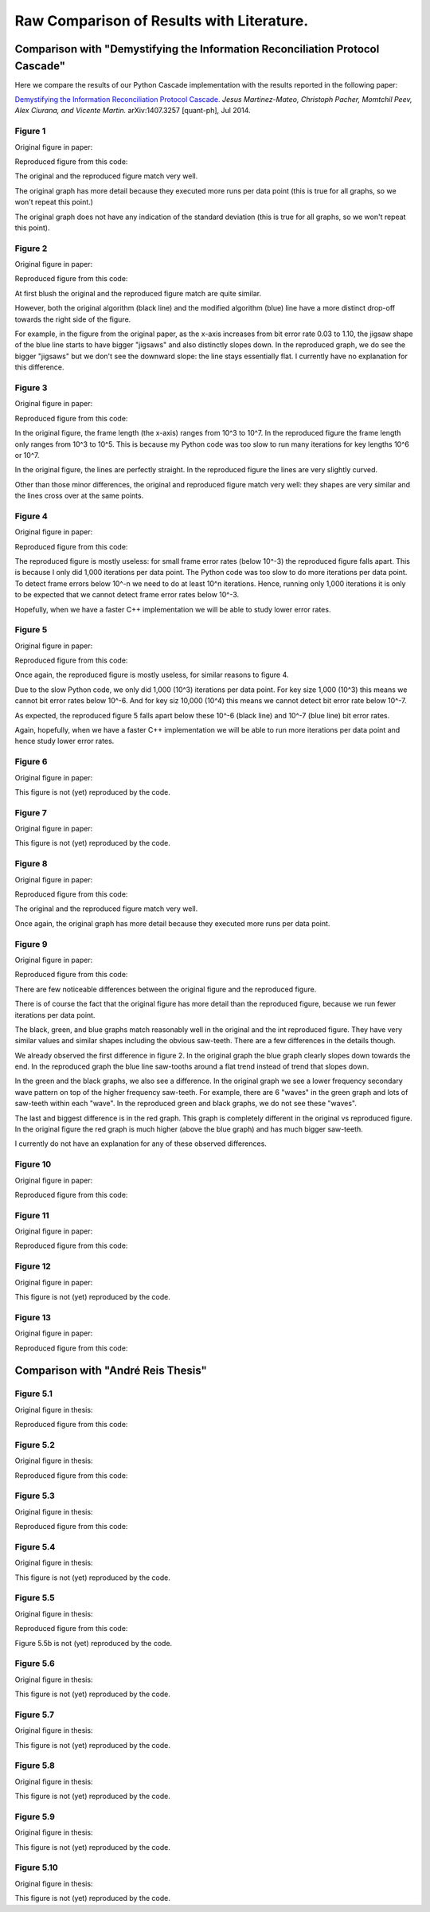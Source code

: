 ******************************************
Raw Comparison of Results with Literature.
******************************************

Comparison with "Demystifying the Information Reconciliation Protocol Cascade"
==============================================================================

Here we compare the results of our Python Cascade implementation with the results reported in the following paper:

`Demystifying the Information Reconciliation Protocol Cascade. <https://arxiv.org/abs/1407.3257>`_ *Jesus Martinez-Mateo, Christoph Pacher, Momtchil Peev, Alex Ciurana, and Vicente Martin.* arXiv:1407.3257 [quant-ph], Jul 2014.

Figure 1
--------

Original figure in paper:

.. image:: figures/demystifying-figure-1-original.png
    :align: center

Reproduced figure from this code:

.. image:: figures/demystifying-figure-1-reproduced.png
    :align: center

The original and the reproduced figure match very well.

The original graph has more detail because they executed more runs per data point (this is true for all graphs, so we won't repeat this point.)

The original graph does not have any indication of the standard deviation (this is true for all graphs, so we won't repeat this point).

Figure 2
--------

Original figure in paper:

.. image:: figures/demystifying-figure-2-original.png
    :align: center

Reproduced figure from this code:

.. image:: figures/demystifying-figure-2-reproduced.png
    :align: center

At first blush the original and the reproduced figure match are quite similar.

However, both the original algorithm (black line) and the modified algorithm (blue) line have a more distinct drop-off towards the right side of the figure.

For example, in the figure from the original paper, as the x-axis increases from bit error rate 0.03 to 1.10, the jigsaw shape of the blue line starts to have bigger "jigsaws" and also distinctly slopes down. In the reproduced graph, we do see the bigger "jigsaws" but we don't see the downward slope: the line stays essentially flat. I currently have no explanation for this difference.

Figure 3
--------

Original figure in paper:

.. image:: figures/demystifying-figure-3-original.png
    :align: center

Reproduced figure from this code:

.. image:: figures/demystifying-figure-3-reproduced.png
    :align: center

In the original figure, the frame length (the x-axis) ranges from 10^3 to 10^7. In the reproduced figure the frame length only ranges from 10^3 to 10^5. This is because my Python code was too slow to run many iterations for key lengths 10^6 or 10^7.

In the original figure, the lines are perfectly straight. In the reproduced figure the lines are very slightly curved.

Other than those minor differences, the original and reproduced figure match very well: they shapes are very similar and the lines cross over at the same points.

Figure 4
--------

Original figure in paper:

.. image:: figures/demystifying-figure-4-original.png
    :align: center

Reproduced figure from this code:

.. image:: figures/demystifying-figure-4-reproduced.png
    :align: center

The reproduced figure is mostly useless: for small frame error rates (below 10^-3) the reproduced figure falls apart. This is because I only did 1,000 iterations per data point. The Python code was too slow to do more iterations per data point. To detect frame errors below 10^-n we need to do at least 10^n iterations. Hence, running only 1,000 iterations it is only to be expected that we cannot detect frame error rates below 10^-3.

Hopefully, when we have a faster C++ implementation we will be able to study lower error rates.

Figure 5
--------

Original figure in paper:

.. image:: figures/demystifying-figure-5-original.png
    :align: center

Reproduced figure from this code:

.. image:: figures/demystifying-figure-5-reproduced.png
    :align: center

Once again, the reproduced figure is mostly useless, for similar reasons to figure 4.

Due to the slow Python code, we only did 1,000 (10^3) iterations per data point. For key size 1,000 (10^3) this means we cannot bit error rates below 10^-6. And for key siz 10,000 (10^4) this means we cannot detect bit error rate below 10^-7.

As expected, the reproduced figure 5 falls apart below these 10^-6 (black line) and 10^-7 (blue line) bit error rates.

Again, hopefully, when we have a faster C++ implementation we will be able to run more iterations per data point and hence study lower error rates.

Figure 6
--------

Original figure in paper:

.. image:: figures/demystifying-figure-6-original.png
    :align: center

This figure is not (yet) reproduced by the code.

Figure 7
--------

Original figure in paper:

.. image:: figures/demystifying-figure-7-original.png
    :align: center

This figure is not (yet) reproduced by the code.

Figure 8
--------

Original figure in paper:

.. image:: figures/demystifying-figure-8-original.png
    :align: center

Reproduced figure from this code:

.. image:: figures/demystifying-figure-8-reproduced.png
    :align: center

The original and the reproduced figure match very well.

Once again, the original graph has more detail because they executed more runs per data point.

Figure 9
--------

Original figure in paper:

.. image:: figures/demystifying-figure-9-original.png
    :align: center

Reproduced figure from this code:

.. image:: figures/demystifying-figure-9-reproduced.png
    :align: center

There are few noticeable differences between the original figure and the reproduced figure.

There is of course the fact that the original figure has more detail than the reproduced figure, because we run fewer iterations per data point.

The black, green, and blue graphs match reasonably well in the original and the int reproduced figure. They have very similar values and similar shapes including the obvious saw-teeth. There are a few differences in the details though.

We already observed the first difference in figure 2. In the original graph the blue graph clearly slopes down towards the end. In the reproduced graph the blue line saw-tooths around a flat trend instead of trend that slopes down.

In the green and the black graphs, we also see a difference. In the original graph we see a lower frequency secondary wave pattern on top of the higher frequency saw-teeth. For example, there are 6 "waves" in the green graph and lots of saw-teeth within each "wave". In the reproduced green and black graphs, we do not see these "waves".


The last and biggest difference is in the red graph. This graph is completely different in the original vs reproduced figure. In the original figure the red graph is much higher (above the blue graph) and has much bigger saw-teeth.

I currently do not have an explanation for any of these observed differences.

Figure 10
---------

Original figure in paper:

.. image:: figures/demystifying-figure-10-original.png
    :align: center

Reproduced figure from this code:

.. image:: figures/demystifying-figure-10-reproduced.png
    :align: center

Figure 11
---------

Original figure in paper:

.. image:: figures/demystifying-figure-11-original.png
    :align: center

Reproduced figure from this code:

.. image:: figures/demystifying-figure-11-reproduced.png
    :align: center

Figure 12
---------

Original figure in paper:

.. image:: figures/demystifying-figure-12-original.png
    :align: center

This figure is not (yet) reproduced by the code.

Figure 13
---------

Original figure in paper:

.. image:: figures/demystifying-figure-13-original.png
    :align: center

Reproduced figure from this code:

.. image:: figures/demystifying-figure-13-reproduced.png
    :align: center

Comparison with "André Reis Thesis"
===================================

Figure 5.1
----------

Original figure in thesis:

.. image:: figures/andre-reis-thesis-figure-5-1-original.png
    :align: center

Reproduced figure from this code:

.. image:: figures/andre-reis-thesis-figure-5-1-reproduced.png
    :align: center

Figure 5.2
----------

Original figure in thesis:

.. image:: figures/andre-reis-thesis-figure-5-2-original.png
    :align: center

Reproduced figure from this code:

.. image:: figures/andre-reis-thesis-figure-5-2-reproduced.png
    :align: center

Figure 5.3
----------

Original figure in thesis:

.. image:: figures/andre-reis-thesis-figure-5-3-original.png
    :align: center

Reproduced figure from this code:

.. image:: figures/andre-reis-thesis-figure-5-3-reproduced.png
    :align: center

Figure 5.4
----------

Original figure in thesis:

.. image:: figures/andre-reis-thesis-figure-5-4-original.png
    :align: center

This figure is not (yet) reproduced by the code.

Figure 5.5
----------

Original figure in thesis:

.. image:: figures/andre-reis-thesis-figure-5-5-original.png
    :align: center

Reproduced figure from this code:

.. image:: figures/andre-reis-thesis-figure-5-5a-reproduced.png
    :align: center

Figure 5.5b is not (yet) reproduced by the code.

Figure 5.6
----------

Original figure in thesis:

.. image:: figures/andre-reis-thesis-figure-5-6-original.png
    :align: center

This figure is not (yet) reproduced by the code.

Figure 5.7
----------

Original figure in thesis:

.. image:: figures/andre-reis-thesis-figure-5-7-original.png
    :align: center

This figure is not (yet) reproduced by the code.

Figure 5.8
----------

Original figure in thesis:

.. image:: figures/andre-reis-thesis-figure-5-8-original.png
    :align: center

This figure is not (yet) reproduced by the code.

Figure 5.9
----------

Original figure in thesis:

.. image:: figures/andre-reis-thesis-figure-5-9-original.png
    :align: center

This figure is not (yet) reproduced by the code.

Figure 5.10
-----------

Original figure in thesis:

.. image:: figures/andre-reis-thesis-figure-5-10-original.png
    :align: center

This figure is not (yet) reproduced by the code.
